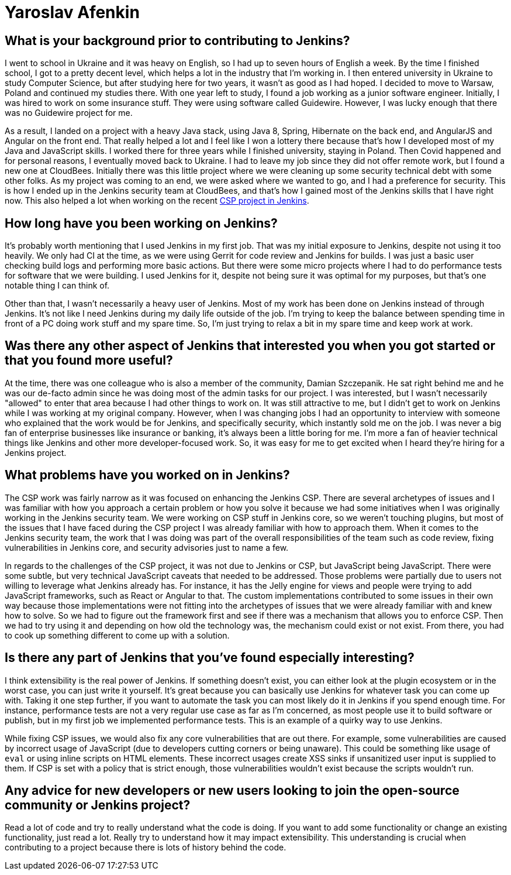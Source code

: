 = Yaroslav Afenkin
:page-name: Yaroslav Afenkin
:page-linkedin: yaroslavafenkin
:page-twitter:
:page-github: yaroslavafenkin
:page-email:
:page-image: avatar/yaroslav-afenkin.jpg
:page-pronouns: He/Him/His
:page-location: Odesa, Ukraine
:page-firstcommit: 2021
:page-datepublished: 2025-03-25
:page-featured: true
:page-intro: Yaroslav Afenkin is a software engineer based in Odesa, Ukraine, and has been involved with the Jenkins project on multiple occasions throughout his career. Whether it was during his first job as a junior engineer, his time working on the Jenkins security team, or his return to contribute to the Jenkins Content Security Policy (CSP) project, Yaroslav has always been intrigued with the abilities of Jenkins. While not necessarily a Jenkins user, his work on securing Jenkins and fixing vulnerabilities has helped the entire community. Thankfully, Yaroslav makes sure to balance his work life with his personal life by finding time to relax and enjoy his free time when he's not deep in the code.

== What is your background prior to contributing to Jenkins?

I went to school in Ukraine and it was heavy on English, so I had up to seven hours of English a week.
By the time I finished school, I got to a pretty decent level, which helps a lot in the industry that I'm working in.
I then entered university in Ukraine to study Computer Science, but after studying here for two years, it wasn't as good as I had hoped.
I decided to move to Warsaw, Poland and continued my studies there.
With one year left to study, I found a job working as a junior software engineer.
Initially, I was hired to work on some insurance stuff.
They were using software called Guidewire.
However, I was lucky enough that there was no Guidewire project for me.

As a result, I landed on a project with a heavy Java stack, using Java 8, Spring, Hibernate on the back end, and AngularJS and Angular on the front end.
That really helped a lot and I feel like I won a lottery there because that's how I developed most of my Java and JavaScript skills.
I worked there for three years while I finished university, staying in Poland.
Then Covid happened and for personal reasons, I eventually moved back to Ukraine.
I had to leave my job since they did not offer remote work, but I found a new one at CloudBees.
Initially there was this little project where we were cleaning up some security technical debt with some other folks.
As my project was coming to an end, we were asked where we wanted to go, and I had a preference for security.
This is how I ended up in the Jenkins security team at CloudBees, and that's how I gained most of the Jenkins skills that I have right now.
This also helped a lot when working on the recent link:https://www.jenkins.io/blog/2025/01/16/jenkins-csp-project-update/[CSP project in Jenkins].

== How long have you been working on Jenkins?

It's probably worth mentioning that I used Jenkins in my first job.
That was my initial exposure to Jenkins, despite not using it too heavily.
We only had CI at the time, as we were using Gerrit for code review and Jenkins for builds.
I was just a basic user checking build logs and performing more basic actions.
But there were some micro projects where I had to do performance tests for software that we were building.
I used Jenkins for it, despite not being sure it was optimal for my purposes, but that's one notable thing I can think of. 

Other than that, I wasn't necessarily a heavy user of Jenkins.
Most of my work has been done on Jenkins instead of through Jenkins.
It's not like I need Jenkins during my daily life outside of the job.
I'm trying to keep the balance between spending time in front of a PC doing work stuff and my spare time.
So, I'm just trying to relax a bit in my spare time and keep work at work.

== Was there any other aspect of Jenkins that interested you when you got started or that you found more useful?

At the time, there was one colleague who is also a member of the community, Damian Szczepanik.
He sat right behind me and he was our de-facto admin since he was doing most of the admin tasks for our project.
I was interested, but I wasn't necessarily "allowed" to enter that area because I had other things to work on.
It was still attractive to me, but I didn't get to work on Jenkins while I was working at my original company.
However, when I was changing jobs I had an opportunity to interview with someone who explained that the work would be for Jenkins, and specifically security, which instantly sold me on the job.
I was never a big fan of enterprise businesses like insurance or banking, it's always been a little boring for me.
I'm more a fan of heavier technical things like Jenkins and other more developer-focused work.
So, it was easy for me to get excited when I heard they're hiring for a Jenkins project.

== What problems have you worked on in Jenkins?

The CSP work was fairly narrow as it was focused on enhancing the Jenkins CSP.
There are several archetypes of issues and I was familiar with how you approach a certain problem or how you solve it because we had some initiatives when I was originally working in the Jenkins security team.
We were working on CSP stuff in Jenkins core, so we weren't touching plugins, but most of the issues that I have faced during the CSP project I was already familiar with how to approach them.
When it comes to the Jenkins security team, the work that I was doing was part of the overall responsibilities of the team such as code review, fixing vulnerabilities in Jenkins core, and security advisories just to name a few.

In regards to the challenges of the CSP project, it was not due to Jenkins or CSP, but JavaScript being JavaScript.
There were some subtle, but very technical JavaScript caveats that needed to be addressed.
Those problems were partially due to users not willing to leverage what Jenkins already has.
For instance, it has the Jelly engine for views and people were trying to add JavaScript frameworks, such as React or Angular to that.
The custom implementations contributed to some issues in their own way because those implementations were not fitting into the archetypes of issues that we were already familiar with and knew how to solve.
So we had to figure out the framework first and see if there was a mechanism that allows you to enforce CSP.
Then we had to try using it and depending on how old the technology was, the mechanism could exist or not exist.
From there, you had to cook up something different to come up with a solution.

==  Is there any part of Jenkins that you've found especially interesting?

I think extensibility is the real power of Jenkins.
If something doesn't exist, you can either look at the plugin ecosystem or in the worst case, you can just write it yourself.
It's great because you can basically use Jenkins for whatever task you can come up with.
Taking it one step further, if you want to automate the task you can most likely do it in Jenkins if you spend enough time.
For instance, performance tests are not a very regular use case as far as I'm concerned, as most people use it to build software or publish, but in my first job we implemented performance tests.
This is an example of a quirky way to use Jenkins.

While fixing CSP issues, we would also fix any core vulnerabilities that are out there.
For example, some vulnerabilities are caused by incorrect usage of JavaScript (due to developers cutting corners or being unaware).
This could be something like usage of `eval` or using inline scripts on HTML elements.
These incorrect usages create XSS sinks if unsanitized user input is supplied to them.
If CSP is set with a policy that is strict enough, those vulnerabilities wouldn't exist because the scripts wouldn't run.

== Any advice for new developers or new users looking to join the open-source community or Jenkins project?

Read a lot of code and try to really understand what the code is doing.
If you want to add some functionality or change an existing functionality, just read a lot.
Really try to understand how it may impact extensibility.
This understanding is crucial when contributing to a project because there is lots of history behind the code.